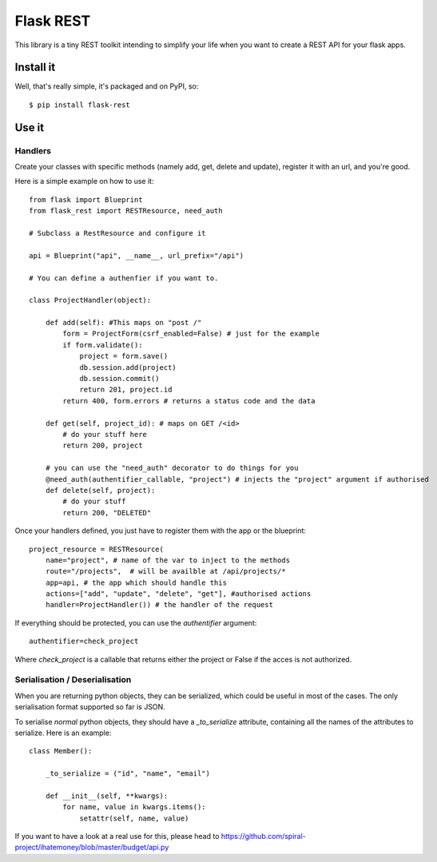 Flask REST
##########

This library is a tiny REST toolkit intending to simplify your life when you
want to create a REST API for your flask apps.

Install it
==========

Well, that's really simple, it's packaged and on PyPI, so::

    $ pip install flask-rest

Use it
======

Handlers
--------

Create your classes with specific methods (namely add, get, delete and update),
register it with an url, and you're good.


Here is a simple example on how to use it::

    from flask import Blueprint
    from flask_rest import RESTResource, need_auth

    # Subclass a RestResource and configure it

    api = Blueprint("api", __name__, url_prefix="/api")

    # You can define a authenfier if you want to.

    class ProjectHandler(object):

        def add(self): #This maps on "post /"
            form = ProjectForm(csrf_enabled=False) # just for the example
            if form.validate():
                project = form.save()
                db.session.add(project)
                db.session.commit()
                return 201, project.id
            return 400, form.errors # returns a status code and the data

        def get(self, project_id): # maps on GET /<id>
            # do your stuff here
            return 200, project

        # you can use the "need_auth" decorator to do things for you
        @need_auth(authentifier_callable, "project") # injects the "project" argument if authorised 
        def delete(self, project):
            # do your stuff
            return 200, "DELETED"


Once your handlers defined, you just have to register them with the app or the
blueprint::

    project_resource = RESTResource(
        name="project", # name of the var to inject to the methods
        route="/projects",  # will be availble at /api/projects/*
        app=api, # the app which should handle this
        actions=["add", "update", "delete", "get"], #authorised actions
        handler=ProjectHandler()) # the handler of the request

If everything should be protected, you can use the `authentifier` argument::

    authentifier=check_project

Where `check_project` is a callable that returns either the project or False if
the acces is not authorized.

Serialisation / Deserialisation
-------------------------------

When you are returning python objects, they can be serialized, which could be
useful in most of the cases. The only serialisation format supported so far is
JSON. 

To serialise *normal* python objects, they should have a `_to_serialize`
attribute, containing all the names of the attributes to serialize. Here is an
example::


    class Member():

        _to_serialize = ("id", "name", "email")

        def __init__(self, **kwargs):
            for name, value in kwargs.items():
                setattr(self, name, value)

If you want to have a look at a real use for this, please head to
https://github.com/spiral-project/ihatemoney/blob/master/budget/api.py


